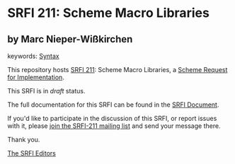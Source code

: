 * SRFI 211: Scheme Macro Libraries

** by Marc Nieper-Wißkirchen



keywords: [[https://srfi.schemers.org/?keywords=syntax][Syntax]]

This repository hosts [[https://srfi.schemers.org/srfi-211/][SRFI 211]]: Scheme Macro Libraries, a [[https://srfi.schemers.org/][Scheme Request for Implementation]].

This SRFI is in /draft/ status.

The full documentation for this SRFI can be found in the [[https://srfi.schemers.org/srfi-211/srfi-211.html][SRFI Document]].

If you'd like to participate in the discussion of this SRFI, or report issues with it, please [[https://srfi.schemers.org/srfi-211/][join the SRFI-211 mailing list]] and send your message there.

Thank you.


[[mailto:srfi-editors@srfi.schemers.org][The SRFI Editors]]
